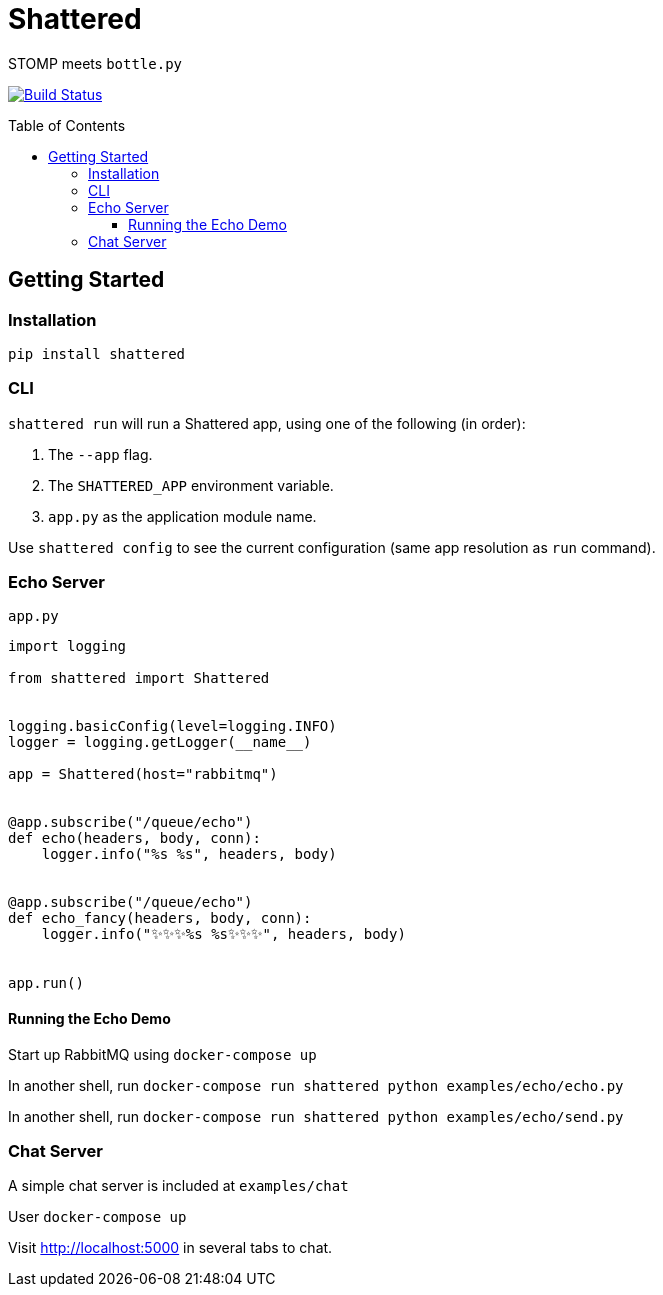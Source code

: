 :toc:
:toclevels: 4
:toc-placement!:
ifdef::env-github[]
:tip-caption: :bulb:
:note-caption: :information_source:
:important-caption: :heavy_exclamation_mark:
:caution-caption: :fire:
:warning-caption: :warning:
:imagesdir: assets
endif::[]

= Shattered

STOMP meets `bottle.py`

image:https://travis-ci.com/bradshjg/shattered.svg?branch=master["Build Status", link="https://travis-ci.com/bradshjg/shattered"]

toc::[]

== Getting Started

=== Installation

`pip install shattered`

=== CLI

`shattered run` will run a Shattered app, using one of the following (in order):

1. The `--app` flag.
2. The `SHATTERED_APP` environment variable.
3. `app.py` as the application module name.

Use `shattered config` to see the current configuration (same app resolution as `run` command).

=== Echo Server

`app.py`

[source,python]
----
import logging

from shattered import Shattered


logging.basicConfig(level=logging.INFO)
logger = logging.getLogger(__name__)

app = Shattered(host="rabbitmq")


@app.subscribe("/queue/echo")
def echo(headers, body, conn):
    logger.info("%s %s", headers, body)


@app.subscribe("/queue/echo")
def echo_fancy(headers, body, conn):
    logger.info("✨✨✨%s %s✨✨✨", headers, body)


app.run()
----

==== Running the Echo Demo

Start up RabbitMQ using `docker-compose up`

In another shell, run `docker-compose run shattered python examples/echo/echo.py`

In another shell, run `docker-compose run shattered python examples/echo/send.py`

=== Chat Server

A simple chat server is included at `examples/chat`

User `docker-compose up`

Visit http://localhost:5000 in several tabs to chat.

